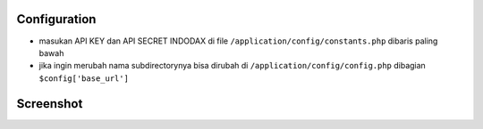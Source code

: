 ***************
Configuration
***************

- masukan API KEY dan API SECRET INDODAX di file ``/application/config/constants.php`` dibaris paling bawah

- jika ingin merubah nama subdirectorynya bisa dirubah di ``/application/config/config.php`` dibagian ``$config['base_url']``


***************
Screenshot
***************

.. image:: https://github.com/Aris-haryanto/indodax-api/blob/master/assets/images/indodax-ss.png
